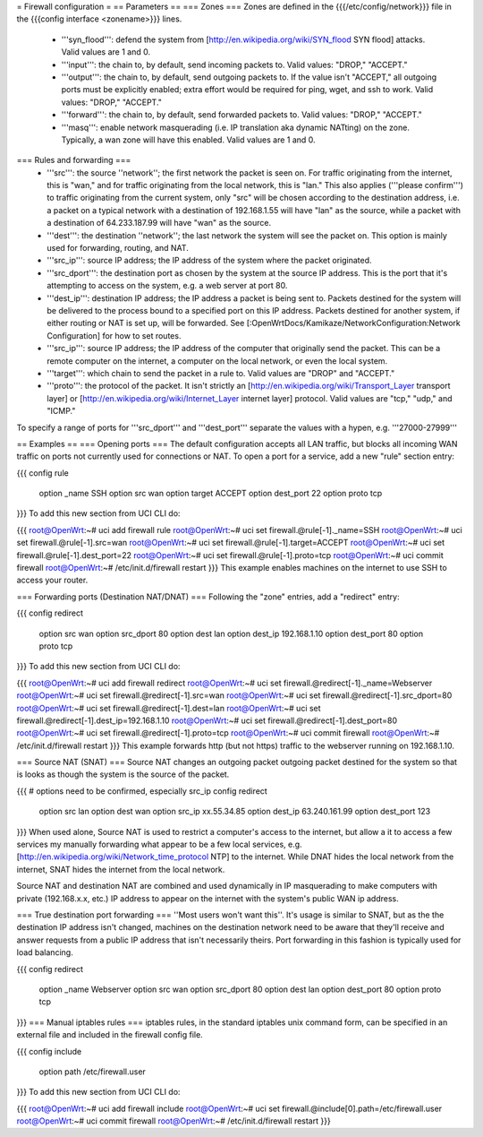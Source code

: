 = Firewall configuration =
== Parameters ==
=== Zones ===
Zones are defined in the {{{/etc/config/network}}} file in the {{{config interface <zonename>}}} lines.

 * '''syn_flood''': defend the system from [http://en.wikipedia.org/wiki/SYN_flood SYN flood] attacks.  Valid values are 1 and 0.
 * '''input''': the chain to, by default, send incoming packets to.  Valid values: "DROP," "ACCEPT."
 * '''output''': the chain to, by default, send outgoing packets to.  If the value isn't "ACCEPT," all outgoing ports must be explicitly enabled; extra effort would be required for ping, wget, and ssh to work.  Valid values: "DROP," "ACCEPT."
 * '''forward''': the chain to, by default, send forwarded packets to.  Valid values: "DROP," "ACCEPT."
 * '''masq''': enable network masquerading (i.e. IP translation aka dynamic NATting) on the zone.  Typically, a wan zone will have this enabled.  Valid values are 1 and 0.
=== Rules and forwarding ===
 * '''src''': the source ''network''; the first network the packet is seen on.  For traffic originating from the internet, this is "wan," and for traffic originating from the local network, this is "lan."  This also applies ('''please confirm''') to traffic originating from the current system, only "src" will be chosen according to the destination address, i.e. a packet on a typical network with a destination of 192.168.1.55 will have "lan" as the source, while a packet with a destination of 64.233.187.99 will have "wan" as the source.
 * '''dest''': the destination ''network''; the last network the system will see the packet on.  This option is mainly used for forwarding, routing, and NAT.
 * '''src_ip''': source IP address; the IP address of the system where the packet originated.
 * '''src_dport''': the destination port as chosen by the system at the source IP address.  This is the port that it's attempting to access on the system, e.g. a web server at port 80.
 * '''dest_ip''': destination IP address; the IP address a packet is being sent to.  Packets destined for the system will be delivered to the process bound to a specified port on this IP address.  Packets destined for another system, if either routing or NAT is set up, will be forwarded.  See [:OpenWrtDocs/Kamikaze/NetworkConfiguration:Network Configuration] for how to set routes.
 * '''src_ip''': source IP address; the IP address of the computer that originally send the packet.  This can be a remote computer on the internet, a computer on the local network, or even the local system.
 * '''target''': which chain to send the packet in a rule to.  Valid values are "DROP" and "ACCEPT."
 * '''proto''': the protocol of the packet.  It isn't strictly an [http://en.wikipedia.org/wiki/Transport_Layer transport layer] or [http://en.wikipedia.org/wiki/Internet_Layer internet layer] protocol.  Valid values are "tcp," "udp," and "ICMP."
To specify a range of ports for '''src_dport''' and '''dest_port''' separate the values with a hypen, e.g. '''27000-27999'''

== Examples ==
=== Opening ports ===
The default configuration accepts all LAN traffic, but blocks all incoming WAN traffic on ports not currently used for connections or NAT.  To open a port for a service, add a new "rule" section entry:

{{{
config rule
        option _name            SSH
        option src              wan
        option target           ACCEPT
        option dest_port        22
        option proto            tcp
}}}
To add this new section from UCI CLI do:

{{{
root@OpenWrt:~# uci add firewall rule
root@OpenWrt:~# uci set firewall.@rule[-1]._name=SSH
root@OpenWrt:~# uci set firewall.@rule[-1].src=wan
root@OpenWrt:~# uci set firewall.@rule[-1].target=ACCEPT
root@OpenWrt:~# uci set firewall.@rule[-1].dest_port=22
root@OpenWrt:~# uci set firewall.@rule[-1].proto=tcp
root@OpenWrt:~# uci commit firewall
root@OpenWrt:~# /etc/init.d/firewall restart
}}}
This example enables machines on the internet to use SSH to access your router.

=== Forwarding ports (Destination NAT/DNAT) ===
Following the "zone" entries, add a "redirect" entry:

{{{
config redirect
        option src              wan
        option src_dport        80
        option dest             lan
        option dest_ip          192.168.1.10
        option dest_port        80
        option proto            tcp
}}}
To add this new section from UCI CLI do:

{{{
root@OpenWrt:~# uci add firewall redirect
root@OpenWrt:~# uci set firewall.@redirect[-1]._name=Webserver
root@OpenWrt:~# uci set firewall.@redirect[-1].src=wan
root@OpenWrt:~# uci set firewall.@redirect[-1].src_dport=80
root@OpenWrt:~# uci set firewall.@redirect[-1].dest=lan
root@OpenWrt:~# uci set firewall.@redirect[-1].dest_ip=192.168.1.10
root@OpenWrt:~# uci set firewall.@redirect[-1].dest_port=80
root@OpenWrt:~# uci set firewall.@redirect[-1].proto=tcp
root@OpenWrt:~# uci commit firewall
root@OpenWrt:~# /etc/init.d/firewall restart
}}}
This example forwards http (but not https) traffic to the webserver running on 192.168.1.10.

=== Source NAT (SNAT) ===
Source NAT changes an outgoing packet outgoing packet destined for the system so that is looks as though the system is the source of the packet.

{{{
# options need to be confirmed, especially src_ip
config redirect
        option src              lan
        option dest             wan
        option src_ip           xx.55.34.85
        option dest_ip          63.240.161.99
        option dest_port        123
}}}
When used alone, Source NAT is used to restrict a computer's access to the internet, but allow a it to access a few services my manually forwarding what appear to be a few local services, e.g. [http://en.wikipedia.org/wiki/Network_time_protocol NTP] to the internet.  While DNAT hides the local network from the internet, SNAT hides the internet from the local network.

Source NAT and destination NAT are combined and used dynamically in IP masquerading to make computers with private (192.168.x.x, etc.) IP address to appear on the internet with the system's public WAN ip address.

=== True destination port forwarding ===
''Most users won't want this''.  It's usage is similar to SNAT, but as the the destination IP address isn't changed, machines on the destination network need to be aware that they'll receive and answer requests from a public IP address that isn't necessarily theirs.  Port forwarding in this fashion is typically used for load balancing.

{{{
config redirect
        option _name            Webserver
        option src              wan
        option src_dport        80
        option dest             lan
        option dest_port        80
        option proto            tcp
}}}
=== Manual iptables rules ===
iptables rules, in the standard iptables unix command form, can be specified in an external file and included in the firewall config file.

{{{
config include
       option path /etc/firewall.user
}}}
To add this new section from UCI CLI do:

{{{
root@OpenWrt:~# uci add firewall include
root@OpenWrt:~# uci set firewall.@include[0].path=/etc/firewall.user
root@OpenWrt:~# uci commit firewall
root@OpenWrt:~# /etc/init.d/firewall restart
}}}
